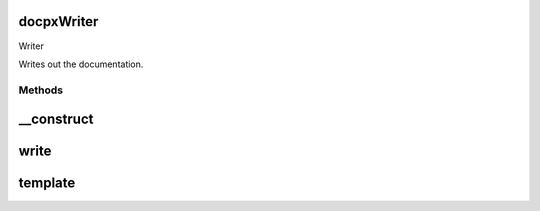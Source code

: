 .. /writer.php generated using docpx on 01/15/13 04:41pm


docpx\Writer
============


Writer

Writes out the documentation.



Methods
-------

__construct
===========

.. function:: __construct($docs)


    Prepares the writer.

    :param array $docs: Array of Doc nodes.

    :rtype: void 



write
=====

.. function:: write($path)


    Writes the output.

    :param string $path: Path to write the output.



template
========

.. function:: template($template, $vars)


    Parses a template file.

    :param string $template: Template file to parse
    :param array $vars: Variables to assign the template.

    :rtype: string Parsed template file.





